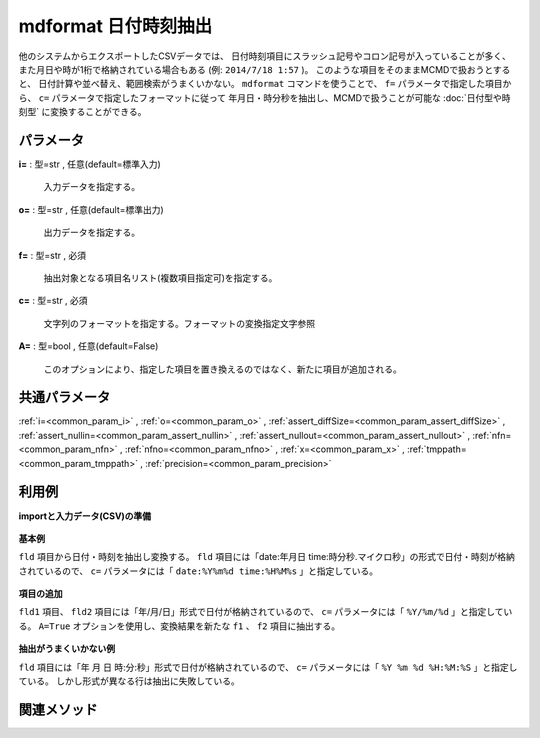 mdformat 日付時刻抽出
------------------------------

他のシステムからエクスポートしたCSVデータでは、
日付時刻項目にスラッシュ記号やコロン記号が入っていることが多く、
また月日や時が1桁で格納されている場合もある
(例: ``2014/7/18 1:57`` )。
このような項目をそのままMCMDで扱おうとすると、
日付計算や並べ替え、範囲検索がうまくいかない。
``mdformat`` コマンドを使うことで、
``f=`` パラメータで指定した項目から、
``c=`` パラメータで指定したフォーマットに従って
年月日・時分秒を抽出し、MCMDで扱うことが可能な
:doc:`日付型や時刻型`
に変換することができる。


パラメータ
''''''''''''''''''''''

**i=** : 型=str , 任意(default=標準入力)

  | 入力データを指定する。

**o=** : 型=str , 任意(default=標準出力)

  | 出力データを指定する。

**f=** : 型=str , 必須

  | 抽出対象となる項目名リスト(複数項目指定可)を指定する。

**c=** : 型=str , 必須

  | 文字列のフォーマットを指定する。フォーマットの変換指定文字参照

**A=** : 型=bool , 任意(default=False)

  | このオプションにより、指定した項目を置き換えるのではなく、新たに項目が追加される。



共通パラメータ
''''''''''''''''''''

:ref:`i=<common_param_i>`
, :ref:`o=<common_param_o>`
, :ref:`assert_diffSize=<common_param_assert_diffSize>`
, :ref:`assert_nullin=<common_param_assert_nullin>`
, :ref:`assert_nullout=<common_param_assert_nullout>`
, :ref:`nfn=<common_param_nfn>`
, :ref:`nfno=<common_param_nfno>`
, :ref:`x=<common_param_x>`
, :ref:`tmppath=<common_param_tmppath>`
, :ref:`precision=<common_param_precision>`


利用例
''''''''''''

**importと入力データ(CSV)の準備**

  .. code-block:: python
    :linenos:

    import nysol.mcmd as nm

    with open('dat1.csv','w') as f:
      f.write(
    '''fld
    date:20120304 time:121212
    date:20101204 time:011309.1234
    ''')

    with open('dat2.csv','w') as f:
      f.write(
    '''fld,fld2
    2010/11/20,2010/11/21
    2010/1/1,2010/1/2
    2011/01/01,2010/01/02
    2010/1/01,2010/1/02
    ''')

    with open('dat3.csv','w') as f:
      f.write(
    '''fld
    2010 11 20 12:34:56
    2011 01 01 23:34:56
    2010  1 01 123455
    ''')


**基本例**

``fld`` 項目から日付・時刻を抽出し変換する。
``fld`` 項目には「date:年月日 time:時分秒.マイクロ秒」の形式で日付・時刻が格納されているので、
``c=`` パラメータには「 ``date:%Y%m%d time:%H%M%s`` 」と指定している。

  .. code-block:: python
    :linenos:

    nm.mdformat(f="fld", c="date:%Y%m%d time:%H%M%s", i="dat1.csv", o="rsl1.csv").run()
    ### rsl1.csv の内容
    # fld
    # 20120304121212
    # 20101204011309.1234


**項目の追加**

``fld1`` 項目、 ``fld2`` 項目には「年/月/日」形式で日付が格納されているので、
``c=`` パラメータには「 ``%Y/%m/%d`` 」と指定している。
``A=True`` オプションを使用し、変換結果を新たな ``f1`` 、 ``f2`` 項目に抽出する。

  .. code-block:: python
    :linenos:

    nm.mdformat(f="fld:f1,fld2:f2", c="%Y/%m/%d", i="dat2.csv", A=True, o="rsl2.csv").run()
    ### rsl2.csv の内容
    # fld,fld2,f1,f2
    # 2010/11/20,2010/11/21,20101120,20101121
    # 2010/1/1,2010/1/2,20100101,20100102
    # 2011/01/01,2010/01/02,20110101,20100102
    # 2010/1/01,2010/1/02,20100101,20100102


**抽出がうまくいかない例**

``fld`` 項目には「年 月 日 時:分:秒」形式で日付が格納されているので、
``c=`` パラメータには「 ``%Y %m %d %H:%M:%S`` 」と指定している。
しかし形式が異なる行は抽出に失敗している。

  .. code-block:: python
    :linenos:

    nm.mdformat(f="fld:f1", c="%Y %m %d %H:%M:%S", i="dat3.csv", A=True, o="rsl3.csv").run()
    ### rsl3.csv の内容
    # fld,f1
    # 2010 11 20 12:34:56,20101120123456
    # 2011 01 01 23:34:56,20110101233456
    # 2010  1 01 123455,


関連メソッド
''''''''''''''''''''



